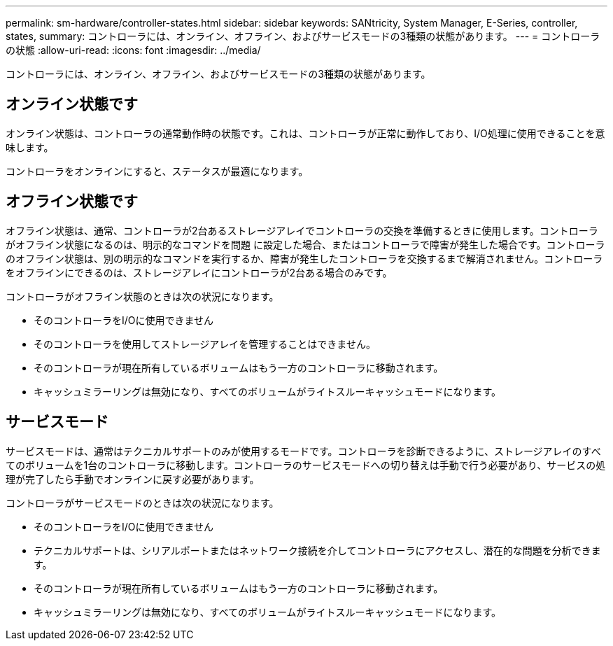 ---
permalink: sm-hardware/controller-states.html 
sidebar: sidebar 
keywords: SANtricity, System Manager, E-Series, controller, states, 
summary: コントローラには、オンライン、オフライン、およびサービスモードの3種類の状態があります。 
---
= コントローラの状態
:allow-uri-read: 
:icons: font
:imagesdir: ../media/


[role="lead"]
コントローラには、オンライン、オフライン、およびサービスモードの3種類の状態があります。



== オンライン状態です

オンライン状態は、コントローラの通常動作時の状態です。これは、コントローラが正常に動作しており、I/O処理に使用できることを意味します。

コントローラをオンラインにすると、ステータスが最適になります。



== オフライン状態です

オフライン状態は、通常、コントローラが2台あるストレージアレイでコントローラの交換を準備するときに使用します。コントローラがオフライン状態になるのは、明示的なコマンドを問題 に設定した場合、またはコントローラで障害が発生した場合です。コントローラのオフライン状態は、別の明示的なコマンドを実行するか、障害が発生したコントローラを交換するまで解消されません。コントローラをオフラインにできるのは、ストレージアレイにコントローラが2台ある場合のみです。

コントローラがオフライン状態のときは次の状況になります。

* そのコントローラをI/Oに使用できません
* そのコントローラを使用してストレージアレイを管理することはできません。
* そのコントローラが現在所有しているボリュームはもう一方のコントローラに移動されます。
* キャッシュミラーリングは無効になり、すべてのボリュームがライトスルーキャッシュモードになります。




== サービスモード

サービスモードは、通常はテクニカルサポートのみが使用するモードです。コントローラを診断できるように、ストレージアレイのすべてのボリュームを1台のコントローラに移動します。コントローラのサービスモードへの切り替えは手動で行う必要があり、サービスの処理が完了したら手動でオンラインに戻す必要があります。

コントローラがサービスモードのときは次の状況になります。

* そのコントローラをI/Oに使用できません
* テクニカルサポートは、シリアルポートまたはネットワーク接続を介してコントローラにアクセスし、潜在的な問題を分析できます。
* そのコントローラが現在所有しているボリュームはもう一方のコントローラに移動されます。
* キャッシュミラーリングは無効になり、すべてのボリュームがライトスルーキャッシュモードになります。


